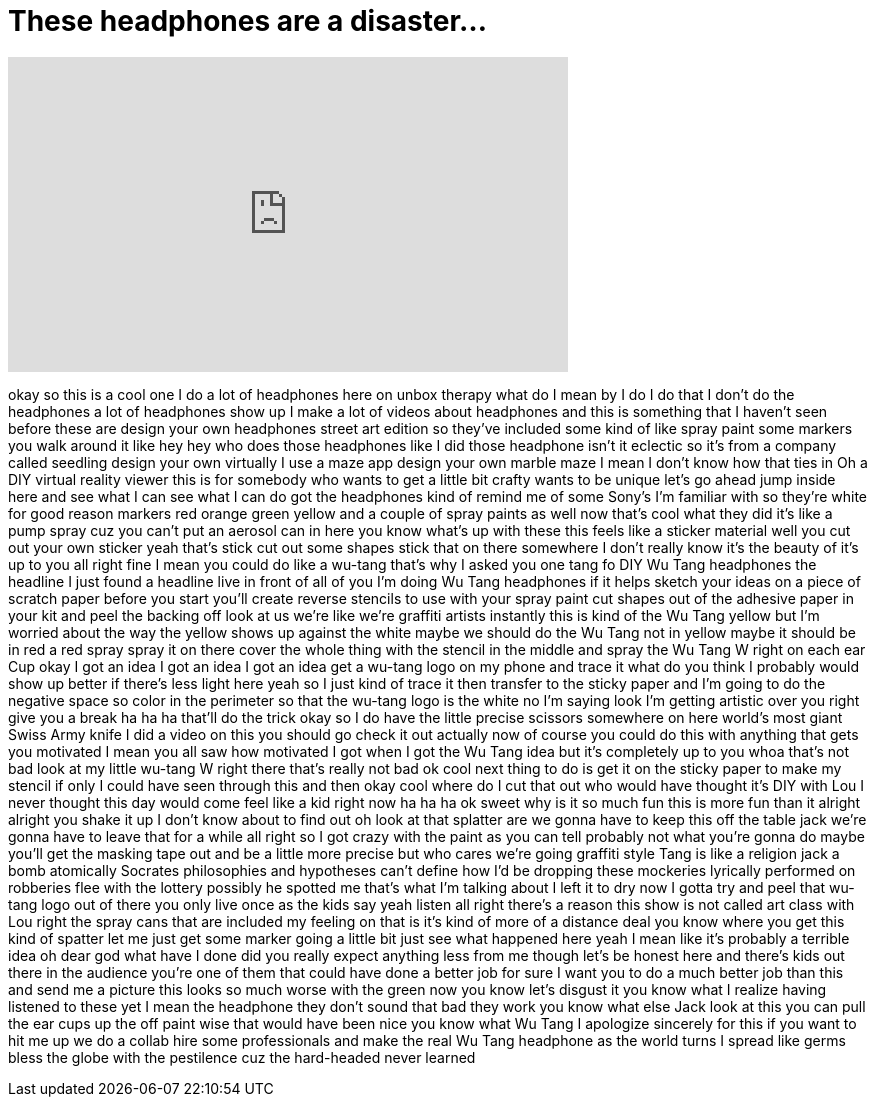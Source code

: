 = These headphones are a disaster...
:published_at: 2016-11-14
:hp-alt-title: These headphones are a disaster...
:hp-image: https://i.ytimg.com/vi/oZ0M1APkLXE/maxresdefault.jpg


++++
<iframe width="560" height="315" src="https://www.youtube.com/embed/oZ0M1APkLXE?rel=0" frameborder="0" allow="autoplay; encrypted-media" allowfullscreen></iframe>
++++

okay so this is a cool one I do a lot of
headphones here on unbox therapy what do
I mean by I do I do that I don't do the
headphones a lot of headphones show up I
make a lot of videos about headphones
and this is something that I haven't
seen before these are design your own
headphones street art edition so they've
included some kind of like spray paint
some markers you walk around it like hey
hey who does those headphones like I did
those headphone isn't it eclectic so
it's from a company called seedling
design your own virtually I use a maze
app design your own marble maze I mean I
don't know how that ties in Oh a DIY
virtual reality viewer this is for
somebody who wants to get a little bit
crafty wants to be unique let's go ahead
jump inside here and see what I can see
what I can do got the headphones kind of
remind me of some Sony's I'm familiar
with so they're white for good reason
markers red orange green yellow and a
couple of spray paints as well now
that's cool what they did it's like a
pump spray cuz you can't put an aerosol
can in here you know what's up with
these this feels like a sticker material
well you cut out your own sticker
yeah that's stick cut out some shapes
stick that on there somewhere I don't
really know it's the beauty of it's up
to you all right fine I mean you could
do like a wu-tang that's why I asked you
one tang fo DIY Wu Tang headphones the
headline I just found a headline live in
front of all of you I'm doing Wu Tang
headphones if it helps sketch your ideas
on a piece of scratch paper before you
start you'll create reverse stencils to
use with your spray paint cut shapes out
of the adhesive paper in your kit and
peel the backing off look at us we're
like we're graffiti artists instantly
this is kind of the Wu Tang yellow but
I'm worried about the way the yellow
shows up against the white maybe we
should do the Wu Tang not in yellow
maybe it should be in red a red spray
spray it on there cover the whole thing
with the stencil in the middle and spray
the Wu Tang W right on each ear Cup okay
I got an idea I got an idea I got an
idea get a wu-tang logo on my phone and
trace it what do you think I probably
would show up better if there's less
light here yeah so I just kind of trace
it then transfer to the sticky paper and
I'm going to do the negative space so
color in the perimeter
so that the wu-tang logo is the white no
I'm saying look I'm getting artistic
over you right give you a break
ha ha ha that'll do the trick
okay so I do have the little precise
scissors somewhere on here world's most
giant Swiss Army knife I did a video on
this you should go check it out actually
now of course you could do this with
anything that gets you motivated I mean
you all saw how motivated I got when I
got the Wu Tang idea but it's completely
up to you whoa that's not bad
look at my little wu-tang W right there
that's really not bad ok cool next thing
to do is get it on the sticky paper to
make my stencil if only I could have
seen through this and then okay cool
where do I cut that out who would have
thought it's DIY with Lou I never
thought this day would come feel like a
kid right now
ha ha ha ok sweet
why is it so much fun this is more fun
than it alright alright you shake
it up I don't know about to find out oh
look at that splatter
are we gonna have to keep this off the
table jack
we're gonna have to leave that for a
while all right so I got crazy with the
paint as you can tell probably not what
you're gonna do maybe you'll get the
masking tape out and be a little more
precise but who cares we're going
graffiti style Tang is like a religion
jack a bomb atomically Socrates
philosophies and hypotheses can't define
how I'd be dropping these mockeries
lyrically performed on robberies flee
with the lottery possibly he spotted me
that's what I'm talking about I left it
to dry now I gotta try and peel that
wu-tang logo out of there you only live
once as the kids say
yeah listen all right there's a reason
this show is not called art class with
Lou right the spray cans that are
included my feeling on that is it's kind
of more of a distance deal you know
where you get this kind of spatter let
me just get some marker going a little
bit just see what happened here yeah I
mean like it's probably a terrible idea
oh dear god what have I done did you
really expect anything less from me
though let's be honest here and there's
kids out there in the audience you're
one of them that could have done a
better job for sure I want you to do a
much better job than this and send me a
picture this looks so much worse with
the green now you know let's disgust it
you know what I realize having listened
to these yet I mean the headphone they
don't sound that bad they work you know
what else Jack look at this you can pull
the ear cups up the off paint wise that
would have been nice
you know what Wu Tang I apologize
sincerely for this if you want to hit me
up we do a collab hire some
professionals and make the real Wu Tang
headphone as the world turns I spread
like germs bless the globe with the
pestilence
cuz the hard-headed never learned